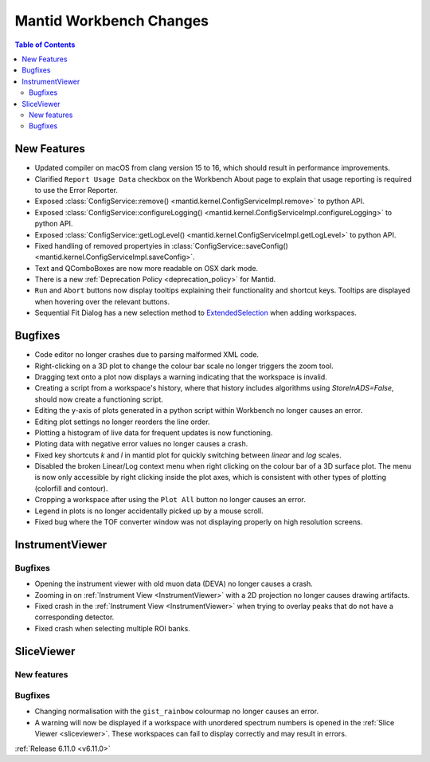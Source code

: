 ========================
Mantid Workbench Changes
========================

.. contents:: Table of Contents
   :local:

New Features
------------
- Updated compiler on macOS from clang version 15 to 16, which should result in performance improvements.
- Clarified ``Report Usage Data`` checkbox on the Workbench About page to explain that usage reporting is required to use the Error Reporter.
- Exposed :class:`ConfigService::remove() <mantid.kernel.ConfigServiceImpl.remove>` to python API.
- Exposed :class:`ConfigService::configureLogging() <mantid.kernel.ConfigServiceImpl.configureLogging>` to python API.
- Exposed :class:`ConfigService::getLogLevel() <mantid.kernel.ConfigServiceImpl.getLogLevel>` to python API.
- Fixed handling of removed propertyies in :class:`ConfigService::saveConfig() <mantid.kernel.ConfigServiceImpl.saveConfig>`.
- Text and QComboBoxes are now more readable on OSX dark mode.
- There is a new :ref:`Deprecation Policy <deprecation_policy>` for Mantid.
- ``Run`` and ``Abort`` buttons now display tooltips explaining their functionality and shortcut keys.
  Tooltips are displayed when hovering over the relevant buttons.
- Sequential Fit Dialog has a new selection method to `ExtendedSelection <https://doc.qt.io/qt-5/qabstractitemview.html#SelectionMode-enum>`_ when adding workspaces.


Bugfixes
--------
- Code editor no longer crashes due to parsing malformed XML code.
- Right-clicking on a 3D plot to change the colour bar scale no longer triggers the zoom tool.
- Dragging text onto a plot now displays a warning indicating that the workspace is invalid.
- Creating a script from a workspace's history, where that history includes algorithms using `StoreInADS=False`, should now create a functioning script.
- Editing the y-axis of plots generated in a python script within Workbench no longer causes an error.
- Editing plot settings no longer reorders the line order.
- Plotting a histogram of live data for frequent updates is now functioning.
- Ploting data with negative error values no longer causes a crash.
- Fixed key shortcuts `k` and `l` in mantid plot for quickly switching between `linear` and `log` scales.
- Disabled the broken Linear/Log context menu when right clicking on the colour bar of a 3D surface plot.
  The menu is now only accessible by right clicking inside the plot axes, which is consistent with other types of plotting (colorfill and contour).
- Cropping a workspace after using the ``Plot All`` button no longer causes an error.
- Legend in plots is no longer accidentally picked up by a mouse scroll.
- Fixed bug where the TOF converter window was not displaying properly on high resolution screens.


InstrumentViewer
----------------

Bugfixes
############
- Opening the instrument viewer with old muon data (DEVA) no longer causes a crash.
- Zooming in on :ref:`Instrument View <InstrumentViewer>` with a 2D projection no longer causes drawing artifacts.
- Fixed crash in the :ref:`Instrument View <InstrumentViewer>` when trying to overlay peaks that do not have a corresponding detector.
- Fixed crash when selecting multiple ROI banks.


SliceViewer
-----------

New features
############


Bugfixes
############
- Changing normalisation with the ``gist_rainbow`` colourmap no longer causes an error.
- A warning will now be displayed if a workspace with unordered spectrum numbers is opened in the :ref:`Slice Viewer <sliceviewer>`.
  These workspaces can fail to display correctly and may result in errors.


:ref:`Release 6.11.0 <v6.11.0>`
